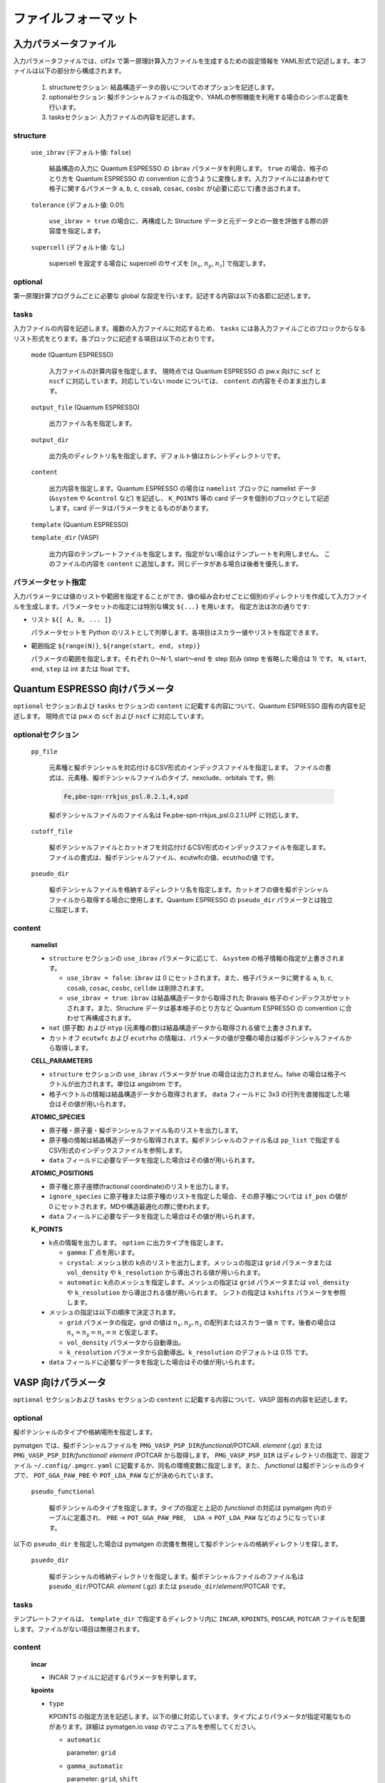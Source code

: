 .. _sec-cif2x-fileformat:

======================
 ファイルフォーマット
======================

入力パラメータファイル
======================

入力パラメータファイルでは、cif2x で第一原理計算入力ファイルを生成するための設定情報を YAML形式で記述します。本ファイルは以下の部分から構成されます。

  1. structureセクション: 結晶構造データの扱いについてのオプションを記述します。

  2. optionalセクション: 擬ポテンシャルファイルの指定や、YAMLの参照機能を利用する場合のシンボル定義を行います。

  3. tasksセクション: 入力ファイルの内容を記述します。

     
structure
---------

  ``use_ibrav`` (デフォルト値: ``false``)

    結晶構造の入力に Quantum ESPRESSO の ``ibrav`` パラメータを利用します。 ``true`` の場合、格子のとり方を Quantum ESPRESSO の convention に合うように変換します。入力ファイルにはあわせて格子に関するパラメータ ``a``, ``b``, ``c``, ``cosab``, ``cosac``, ``cosbc`` が(必要に応じて)書き出されます。

  ``tolerance`` (デフォルト値: 0.01)

    ``use_ibrav = true`` の場合に、再構成した Structure データと元データとの一致を評価する際の許容度を指定します。

  ``supercell`` (デフォルト値: なし)

    supercell を設定する場合に supercell のサイズを [:math:`n_x`, :math:`n_y`, :math:`n_z`] で指定します。

optional
--------
第一原理計算プログラムごとに必要な global な設定を行います。記述する内容は以下の各節に記述します。
    
tasks
-----
入力ファイルの内容を記述します。複数の入力ファイルに対応するため、 ``tasks`` には各入力ファイルごとのブロックからなるリスト形式をとります。各ブロックに記述する項目は以下のとおりです。

  ``mode`` (Quantum ESPRESSO)

    入力ファイルの計算内容を指定します。
    現時点では Quantum ESPRESSO の pw.x 向けに ``scf`` と ``nscf`` に対応しています。対応していない mode については、 ``content`` の内容をそのまま出力します。

  ``output_file`` (Quantum ESPRESSO)

    出力ファイル名を指定します。
    
  ``output_dir``

    出力先のディレクトリ名を指定します。デフォルト値はカレントディレクトリです。

  ``content``

    出力内容を指定します。Quantum ESPRESSO の場合は ``namelist`` ブロックに namelist データ (``&system`` や ``&control`` など) を記述し、 ``K_POINTS`` 等の card データを個別のブロックとして記述します。card データはパラメータをとるものがあります。

  ``template`` (Quantum ESPRESSO)

  ``template_dir`` (VASP)

    出力内容のテンプレートファイルを指定します。指定がない場合はテンプレートを利用しません。
    このファイルの内容を ``content`` に追加します。同じデータがある場合は後者を優先します。

パラメータセット指定
--------------------
入力パラメータには値のリストや範囲を指定することができ、値の組み合わせごとに個別のディレクトリを作成して入力ファイルを生成します。パラメータセットの指定には特別な構文 ``${...}`` を用います。
指定方法は次の通りです:

- リスト ``${[ A, B, ... ]}``

  パラメータセットを Python のリストとして列挙します。各項目はスカラー値やリストを指定できます。

- 範囲指定 ``${range(N)}``, ``${range(start, end, step)}``

  パラメータの範囲を指定します。それぞれ 0〜N-1, start〜end を step 刻み (step を省略した場合は 1) です。 ``N``, ``start``, ``end``, ``step`` は int または float です。

Quantum ESPRESSO 向けパラメータ
===============================

``optional`` セクションおよび ``tasks`` セクションの ``content`` に記載する内容について、Quantum ESPRESSO 固有の内容を記述します。
現時点では pw.x の ``scf`` および ``nscf`` に対応しています。

optionalセクション
------------------

  ``pp_file``

    元素種と擬ポテンシャルを対応付けるCSV形式のインデックスファイルを指定します。
    ファイルの書式は、元素種、擬ポテンシャルファイルのタイプ、nexclude、orbitals です。例:

    .. code-block::

      Fe,pbe-spn-rrkjus_psl.0.2.1,4,spd

    擬ポテンシャルファイルのファイル名は Fe.pbe-spn-rrkjus_psl.0.2.1.UPF に対応します。

  ``cutoff_file``

    擬ポテンシャルファイルとカットオフを対応付けるCSV形式のインデックスファイルを指定します。
    ファイルの書式は、擬ポテンシャルファイル、ecutwfcの値、ecutrhoの値 です。

  ``pseudo_dir``

    擬ポテンシャルファイルを格納するディレクトリ名を指定します。カットオフの値を擬ポテンシャルファイルから取得する場合に使用します。Quantum ESPRESSO の ``pseudo_dir`` パラメータとは独立に指定します。


content
--------

  **namelist**

  - ``structure`` セクションの ``use_ibrav`` パラメータに応じて、 ``&system`` の格子情報の指定が上書きされます。

    - ``use_ibrav = false``:
      ``ibrav`` は 0 にセットされます。また、格子パラメータに関する ``a``, ``b``, ``c``, ``cosab``, ``cosac``, ``cosbc``, ``celldm`` は削除されます。

    - ``use_ibrav = true``:
      ``ibrav`` は結晶構造データから取得された Bravais 格子のインデックスがセットされます。また、Structure データは基本格子のとり方など Quantum ESPRESSO の convention に合わせて再構成されます。

  - ``nat`` (原子数) および ``ntyp`` (元素種の数)は結晶構造データから取得される値で上書きされます。

  - カットオフ ``ecutwfc`` および ``ecutrho`` の情報は、パラメータの値が空欄の場合は擬ポテンシャルファイルから取得します。

  **CELL_PARAMETERS**

  - ``structure`` セクションの ``use_ibrav`` パラメータが true の場合は出力されません。false の場合は格子ベクトルが出力されます。単位は angstrom です。

  - 格子ベクトルの情報は結晶構造データから取得されます。 ``data`` フィールドに 3x3 の行列を直接指定した場合はその値が用いられます。

  **ATOMIC_SPECIES**

  - 原子種・原子量・擬ポテンシャルファイル名のリストを出力します。

  - 原子種の情報は結晶構造データから取得されます。擬ポテンシャルのファイル名は ``pp_list`` で指定するCSV形式のインデックスファイルを参照します。

  - ``data`` フィールドに必要なデータを指定した場合はその値が用いられます。

  **ATOMIC_POSITIONS**

  - 原子種と原子座標(fractional coordinate)のリストを出力します。

  - ``ignore_species`` に原子種または原子種のリストを指定した場合、その原子種については ``if_pos`` の値が 0 にセットされます。MDや構造最適化の際に使われます。

  - ``data`` フィールドに必要なデータを指定した場合はその値が用いられます。

  **K_POINTS**

  - k点の情報を出力します。 ``option`` に出力タイプを指定します。

    - ``gamma``: :math:`\Gamma` 点を用います。

    - ``crystal``: メッシュ状の k点のリストを出力します。メッシュの指定は ``grid`` パラメータまたは ``vol_density`` や ``k_resolution`` から導出される値が用いられます。

    - ``automatic``: k点のメッシュを指定します。メッシュの指定は ``grid`` パラメータまたは ``vol_density`` や ``k_resolution`` から導出される値が用いられます。 シフトの指定は ``kshifts`` パラメータを参照します。
    
  - メッシュの指定は以下の順序で決定されます。

    - ``grid`` パラメータの指定。grid の値は :math:`n_x, n_y, n_z` の配列またはスカラー値 :math:`n` です。後者の場合は :math:`n_x = n_y = n_z = n` と仮定します。
    - ``vol_density`` パラメータから自動導出。
    - ``k_resolution`` パラメータから自動導出。``k_resolution`` のデフォルトは 0.15 です。

  - ``data`` フィールドに必要なデータを指定した場合はその値が用いられます。


VASP 向けパラメータ
===============================

``optional`` セクションおよび ``tasks`` セクションの ``content`` に記載する内容について、VASP 固有の内容を記述します。

optional
--------

擬ポテンシャルのタイプや格納場所を指定します。

pymatgen では、擬ポテンシャルファイルを
``PMG_VASP_PSP_DIR``/*functional*/POTCAR. *element* (.gz) または
``PMG_VASP_PSP_DIR``/*functional*/ *element* /POTCAR から取得します。
``PMG_VASP_PSP_DIR`` はディレクトリの指定で、設定ファイル ``~/.config/.pmgrc.yaml`` に記載するか、同名の環境変数に指定します。また、 *functional* は擬ポテンシャルのタイプで、 ``POT_GGA_PAW_PBE`` や ``POT_LDA_PAW`` などが決められています。

  ``pseudo_functional``

    擬ポテンシャルのタイプを指定します。タイプの指定と上記の *functional* の対応は pymatgen 内のテーブルに定義され、 ``PBE`` → ``POT_GGA_PAW_PBE``,　 ``LDA`` → ``POT_LDA_PAW`` などのようになっています。

以下の ``pseudo_dir`` を指定した場合は pymatgen の流儀を無視して擬ポテンシャルの格納ディレクトリを探します。
    
  ``psuedo_dir``

    擬ポテンシャルの格納ディレクトリを指定します。擬ポテンシャルファイルのファイル名は ``pseudo_dir``/POTCAR. *element* (.gz) または ``pseudo_dir``/*element*/POTCAR です。


tasks
-----

テンプレートファイルは、 ``template_dir`` で指定するディレクトリ内に ``INCAR``, ``KPOINTS``, ``POSCAR``, ``POTCAR`` ファイルを配置します。ファイルがない項目は無視されます。

content
-------

  **incar**

  - INCAR ファイルに記述するパラメータを列挙します。

  **kpoints**

  - ``type``

    KPOINTS の指定方法を記述します。以下の値に対応しています。タイプによりパラメータが指定可能なものがあります。詳細は pymatgen.io.vasp のマニュアルを参照してください。

    - ``automatic``

      parameter: ``grid``

    - ``gamma_automatic``

      parameter: ``grid``, ``shift``

    - ``monkhorst_automatic``

      parameter: ``grid``, ``shift``

    - ``automatic_density``

      parameter: ``kppa``, ``force_gamma``

    - ``automatic_gamma_density``

      parameter: ``grid_density``

    - ``automatic_density_by_vol``

      parameter: ``grid_density``, ``force_gamma``

    - ``automatic_density_by_lengths``

      parameter: ``length_density``, ``force_gamma``

    - ``automatic_linemode``

      parameter: ``division``, ``path_type`` (HighSymmKpath の path_type に対応)


OpenMX 向けパラメータ
===============================

``optional`` セクションおよび ``tasks`` セクションの ``content`` に記載する内容について、OpenMX 固有の内容を記述します。

optional
--------

  ``data_path``

    擬原子軌道および擬ポテンシャルのファイルを格納するディレクトリを指定します。入力ファイルの ``DATA.PATH`` パラメータに対応します。

content
--------

  ``precision``

    擬原子軌道を OpenMXマニュアル 10.6 章の Table 1, 2 にしたがって選択します。 ``quick``, ``standard``, ``precise`` のいずれかの値を取ります。デフォルト値は ``quick`` です。


